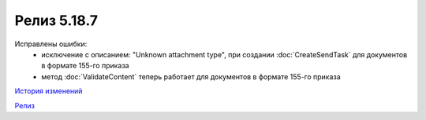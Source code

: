 Релиз 5.18.7
============

.. feed-entry::
   :date: 2017-09-05

    - в объект :doc:`PersonalCertificate` добавлено поле **JobTitle** - должность
    - в COM-компоненте добавлена поддержка типа UcdInvoiceCorrection для объекта :doc:`PackageSendTask`

Исправлены ошибки:
    - исключение с описанием: "Unknown attachment type", при создании :doc:`CreateSendTask` для документов в формате 155-го приказа
    - метод :doc:`ValidateContent` теперь работает для документов в формате 155-го приказа

`История изменений <http://diadocsdk-1c.readthedocs.io/ru/dev/History.html>`_

`Релиз <http://diadocsdk-1c.readthedocs.io/ru/dev/Downloads.html>`_